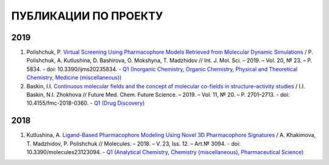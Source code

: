 ПУБЛИКАЦИИ ПО ПРОЕКТУ
=====================

2019
----

1. Polishchuk, P. `Virtual Screening Using Pharmacophore Models Retrieved from Molecular Dynamic Simulations <https://doi.org/10.3390/ijms20235834>`_ / P. Polishchuk, A. Kutlushina, D. Bashirova, O. Mokshyna, T. Madzhidov // Int. J. Mol. Sci.  –  2019.   – Vol. 20, № 23.  –  P. 5834. - doi: 10.3390/ijms20235834. - `Q1 (Inorganic Chemistry, Organic Chemistry, Physical and Theoretical Chemistry, Medicine (miscellaneous)) <https://www.scimagojr.com/journalsearch.php?q=25879&tip=sid&clean=0>`_

2. Baskin, I.I. `Continuous molecular fields and the concept of molecular co-fields in structure–activity studies <https://doi.org/10.4155/fmc-2018-0360>`_ / I.I. Baskin, N.I. Zhokhova // Future Med. Chem. Future Science.  –  2019.  – Vol. 11, № 20.  – P. 2701–2713.  - doi: 10.4155/fmc-2018-0360. -  `Q1 (Drug Discovery) <https://www.scimagojr.com/journalsearch.php?q=19700174974&tip=sid&clean=0>`_

2018
----

1. Kutlushina, A. `Ligand-Based Pharmacophore Modeling Using Novel 3D Pharmacophore Signatures <https://doi.org/10.3390/molecules23123094>`_  / A. Khakimova, T. Madzhidov, P. Polishchuk // Molecules. – 2018. – V. 23, Iss. 12. – Art.№ 3094. - doi: 10.3390/molecules23123094. - `Q1 (Analytical Chemistry, Chemistry (miscellaneous), Pharmaceutical Science) <https://www.scimagojr.com/journalsearch.php?q=26370&tip=sid>`_